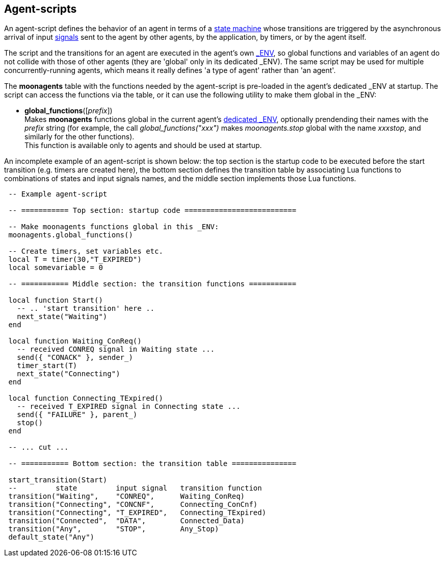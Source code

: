 
== Agent-scripts

An agent-script defines the behavior of an agent in terms of a <<fsm, state machine>> whose
transitions are triggered by the asynchronous arrival of input <<_signals, signals>> sent
to the agent by other agents, by the application, by timers, or by the agent
itself.

The script and the transitions for an agent are executed in the agent's own
<<dedicated_env, $$_ENV$$>>, so global functions and variables of an agent do not collide
with those of other agents (they are 'global' only in its dedicated $$_ENV$$).
The same script may be used for multiple concurrently-running agents, which means
it really defines 'a type of agent' rather than 'an agent'.

The *moonagents* table with the functions needed by the agent-script is pre-loaded
in the agent's dedicated $$_ENV$$ at startup. The script can access the functions via
the table, or it can use the following utility to make them global in the $$_ENV$$:

[[global_functions]]
* *global_functions*([_prefix_]) +
[small]#Makes *moonagents* functions global in the current agent's
<<dedicated_env, dedicated $$_ENV$$>>, optionally prendending their names with the
_prefix_ string (for example, the call _global_functions("xxx")_ makes
 _moonagents.stop_ global with the name _xxxstop_, and similarly for the other functions). +
This function is available only to agents and should be used at startup.#

An incomplete example of an agent-script is shown below: the top section is the
startup code to be executed before the start transition (e.g. timers are created here),
the bottom section defines the transition table by associating Lua functions to
combinations of states and input signals names, and the middle section
implements those Lua functions.


[source,lua,indent=1]
----
-- Example agent-script

-- =========== Top section: startup code ==========================

-- Make moonagents functions global in this _ENV:
moonagents.global_functions()

-- Create timers, set variables etc.
local T = timer(30,"T_EXPIRED")
local somevariable = 0

-- =========== Middle section: the transition functions ===========

local function Start()
  -- .. 'start transition' here ..
  next_state("Waiting")
end

local function Waiting_ConReq()
  -- received CONREQ signal in Waiting state ...
  send({ "CONACK" }, sender_)
  timer_start(T)
  next_state("Connecting")
end	

local function Connecting_TExpired()
  -- received T_EXPIRED signal in Connecting state ...
  send({ "FAILURE" }, parent_)
  stop()
end	

-- ... cut ...

-- =========== Bottom section: the transition table ===============

start_transition(Start)
--         state         input signal   transition function
transition("Waiting",    "CONREQ",      Waiting_ConReq)
transition("Connecting", "CONCNF",      Connecting_ConCnf)
transition("Connecting", "T_EXPIRED",   Connecting_TExpired)
transition("Connected",  "DATA",        Connected_Data)
transition("Any",        "STOP",        Any_Stop)
default_state("Any")

----

